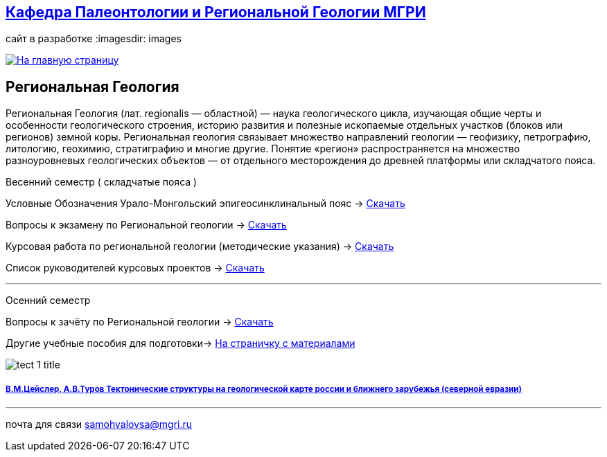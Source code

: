 == https://mgri-university.github.io/reggeo/index.html[Кафедра Палеонтологии и Региональной Геологии МГРИ]
сайт в разработке 
:imagesdir: images

[link=https://mgri-university.github.io/reggeo/index.html]
image::emb2010.jpg[На главную страницу] 
== Региональная Геология
Региональная Геология (лат. regionalis — областной) — наука геологического цикла, изучающая общие черты и особенности геологического строения, историю развития и полезные ископаемые отдельных участков (блоков или регионов) земной коры. Региональная геология связывает множество направлений геологии — геофизику, петрографию, литологию, геохимию, стратиграфию и многие другие. Понятие «регион» распространяется на множество разноуровневых геологических объектов — от отдельного месторождения до древней платформы или складчатого пояса. 
****
Весенний семестр ( складчатые пояса )
****

Условные Обозначения
Урало-Монгольский эпигеосинклинальный пояс -> https://mgri-university.github.io/reggeo/images/UO/UMP.doc[Скачать]

Вопросы к экзамену по Региональной геологии -> https://mgri-university.github.io/reggeo/images/vopros_reggeo_ekz.docx[Скачать]

Курсовая работа по региональной геологии
(методические указания) -> https://mgri-university.github.io/reggeo/images/kursovaya_reggeo_met.doc[Скачать]

Список руководителей курсовых проектов -> https://mgri-university.github.io/reggeo/images/kurs-reggeo-rukovodstvo.pdf[Скачать]

''''
****
Осенний семестр
****
****

Вопросы к зачёту по Региональной геологии -> https://mgri-university.github.io/reggeo/images/reggeo_zachet.doc[Скачать]

Другие учебные пособия для подготовки-> https://mgri-university.github.io/reggeo/posobia.html[На страничку с материалами]
****
image::tect-1-title.jpg[]
===== https://mgri-university.github.io/reggeo/images/geokniga-tektonicheskie-struktury.pdf[В.М.Цейслер, А.В.Туров Тектонические структуры на геологической карте россии и ближнего зарубежья (северной евразии)]

''''

почта для связи samohvalovsa@mgri.ru